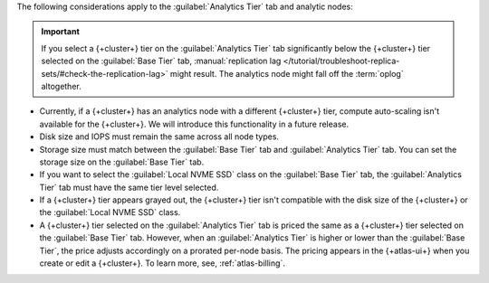 The following considerations apply to the :guilabel:`Analytics Tier` 
tab and analytic nodes:

.. important:: 

   If you select a {+cluster+} tier on the :guilabel:`Analytics Tier` 
   tab significantly below the {+cluster+} tier selected on the
   :guilabel:`Base Tier` tab, :manual:`replication lag 
   </tutorial/troubleshoot-replica-sets/#check-the-replication-lag>` 
   might result. The analytics node might fall off the :term:`oplog` 
   altogether.

- Currently, if a {+cluster+} has an analytics node with a different 
  {+cluster+} tier, compute auto-scaling isn't available for the 
  {+cluster+}. We will introduce this functionality in a future release.

- Disk size and IOPS must remain the same across all node 
  types.

- Storage size must match between the :guilabel:`Base Tier` tab and 
  :guilabel:`Analytics Tier` tab. You can set the storage size on the 
  :guilabel:`Base Tier` tab.

- If you want to select the :guilabel:`Local NVME SSD` class on the 
  :guilabel:`Base Tier` tab, the :guilabel:`Analytics Tier` tab
  must have the same tier level selected.

- If a {+cluster+} tier appears grayed out, the {+cluster+} tier isn't 
  compatible with the disk size of the {+cluster+} or the 
  :guilabel:`Local NVME SSD` class.

- A {+cluster+} tier selected on the :guilabel:`Analytics Tier` tab is
  priced the same as a {+cluster+} tier selected on the 
  :guilabel:`Base Tier` tab. However, when an 
  :guilabel:`Analytics Tier` is higher or lower than the 
  :guilabel:`Base Tier`, the price adjusts accordingly on a 
  prorated per-node basis. The pricing appears in the {+atlas-ui+} when 
  you create or edit a {+cluster+}. To learn more, see, 
  :ref:`atlas-billing`.
